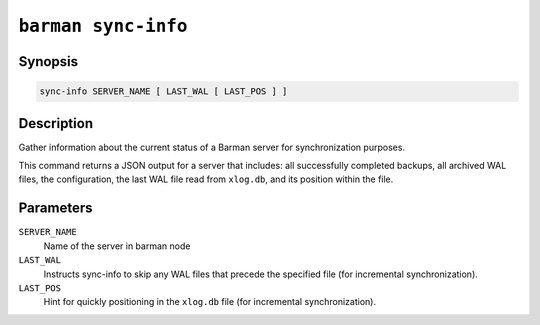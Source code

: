 .. _barman_sync_info:

``barman sync-info``
""""""""""""""""""""

Synopsis
^^^^^^^^

.. code-block:: text
    
    sync-info SERVER_NAME [ LAST_WAL [ LAST_POS ] ]

Description
^^^^^^^^^^^

Gather information about the current status of a Barman server for synchronization
purposes. 

This command returns a JSON output for a server that includes: all successfully 
completed backups, all archived WAL files, the configuration, the last WAL file read from
``xlog.db``, and its position within the file.

Parameters
^^^^^^^^^^

``SERVER_NAME``
    Name of the server in barman node

``LAST_WAL``
    Instructs sync-info to skip any WAL files that precede the specified file (for
    incremental synchronization).

``LAST_POS``
    Hint for quickly positioning in the ``xlog.db`` file (for incremental synchronization).
